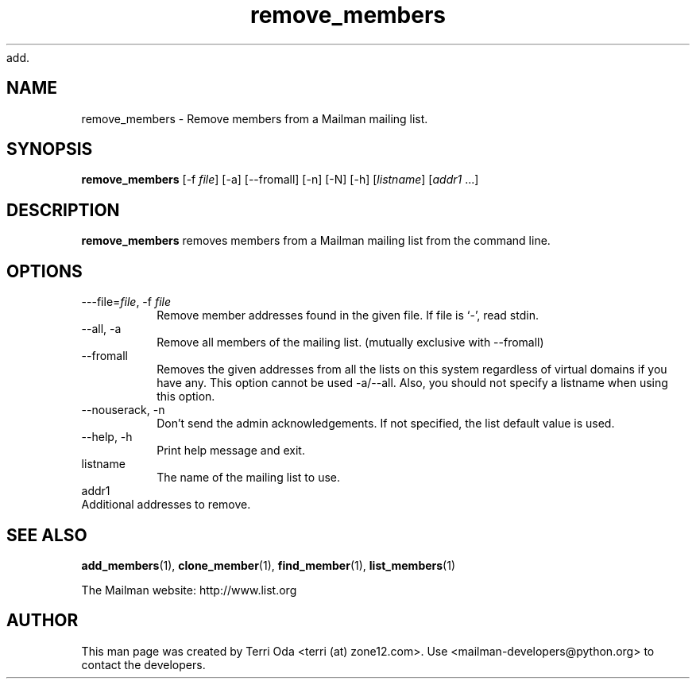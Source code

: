 add.\"
.\" GNU Mailman Manual
.\"
.\" remove_members 
.\"
.\" Documenter:   Terri Oda
.\"               terri (at) zone12.com
.\" Created:      September 13, 2004
.\" Last Updated: September 13, 2004
.\"
.TH remove_members 1 "September 13, 2004" "Mailman 2.1" "GNU Mailman Manual"
.\"=====================================================================
.SH NAME
remove_members \- Remove members from a Mailman mailing list.
.\"=====================================================================
.SH SYNOPSIS
.B remove_members 
[-f \fIfile\fP]
[-a]
[--fromall]
[-n]
[-N]
[-h]
[\fIlistname\fP]
[\fIaddr1\fP ...]
.\"=====================================================================
.SH DESCRIPTION
.B remove_members
removes members from a Mailman mailing list from the command line.
.\"=====================================================================
.SH OPTIONS
.IP "---file=\fIfile\fP, -f \fIfile\fP"
Remove member addresses found in the given file.  If file is
`-', read stdin.
.IP "--all, -a"
Remove all members of the mailing list.
(mutually exclusive with --fromall)
.IP "--fromall"
Removes the given addresses from all the lists on this system
regardless of virtual domains if you have any.  This option cannot be
used -a/--all.  Also, you should not specify a listname when
using this option.
.IP "--nouserack, -n"
Don't send the admin acknowledgements.  If not specified, the list
default value is used.
.IP "--help, -h"
Print help message and exit.
.IP \fPlistname\fI
The name of the mailing list to use.
.IP \fPaddr1\fI ...
Additional addresses to remove.
.\"=====================================================================
.SH SEE ALSO
.BR add_members (1),
.BR clone_member (1),
.BR find_member (1),
.BR list_members (1)
.PP
The Mailman website: http://www.list.org
.\"=====================================================================
.SH AUTHOR
This man page was created by Terri Oda <terri (at) zone12.com>.
Use <mailman-developers@python.org> to contact the developers.
